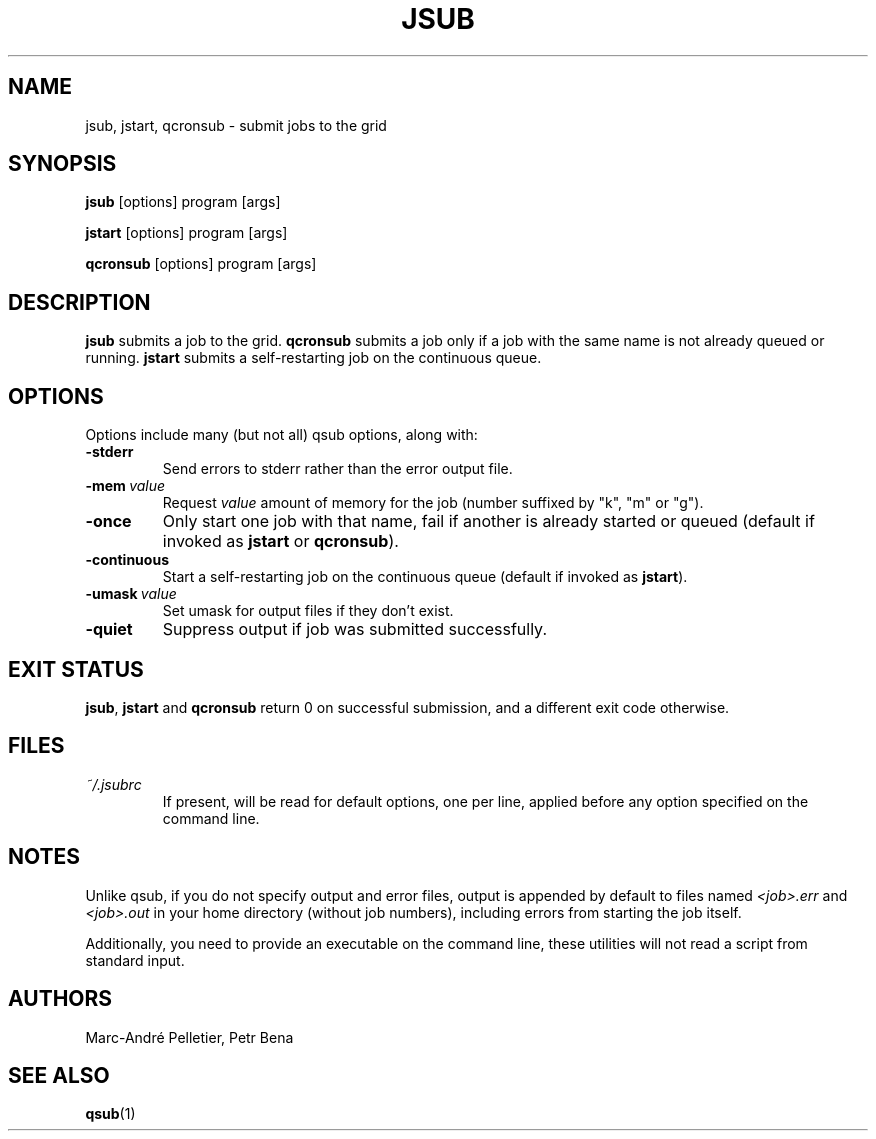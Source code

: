 .\" Man page for jsub
.\" Licensed under CC-BY-SA
.\" Created by Marc-André Pelletier
.\"
.TH JSUB 1 2015-03-17 1.5 "Wikimedia Labs Tools jobutils"
.SH NAME
jsub, jstart, qcronsub \- submit jobs to the grid
.SH SYNOPSIS
.B jsub
[options] program [args]

.B jstart
[options] program [args]

.B qcronsub
[options] program [args]
.SH DESCRIPTION
.B jsub
submits a job to the grid.
.B qcronsub
submits a job only if a job with the same name is not already queued or running.
.B jstart
submits a self-restarting job on the continuous queue.
.SH OPTIONS
Options include many (but not all) qsub options, along with:
.TP
.BI \-stderr
Send errors to stderr rather than the error output file.
.TP
.BI \-mem\  value
Request
.I value
amount of memory for the job (number suffixed by "k", "m" or "g").
.TP
.BI \-once
Only start one job with that name, fail if another is already started
or queued (default if invoked as
.B jstart
or
.BR qcronsub ).
.TP
.BI \-continuous
Start a self-restarting job on the continuous queue (default if
invoked as
.BR jstart ).
.TP
.BI \-umask\  value
Set umask for output files if they don't exist.
.TP
.BI \-quiet
Suppress output if job was submitted successfully.
.SH EXIT STATUS
.BR jsub ,
.B jstart
and
.B qcronsub
return 0 on successful submission, and a different exit code
otherwise.
.SH FILES
.TP
.I ~/.jsubrc
If present, will be read for default options, one per line, applied
before any option specified on the command line.
.SH NOTES
Unlike qsub, if you do not specify output and error files, output is
appended by default to files named
.I <job>.err
and
.I <job>.out
in your home directory (without job numbers), including errors from
starting the job itself.

Additionally, you need to provide an executable on the command line,
these utilities will not read a script from standard input.
.SH AUTHORS
Marc-André Pelletier, Petr Bena
.SH SEE ALSO
.BR qsub (1)
